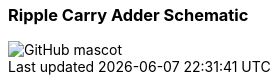 === Ripple Carry Adder Schematic

image::https://github.com/And24reas/VHDL/blob/main/ripple_carry_adder_sch.jpg[GitHub mascot]
